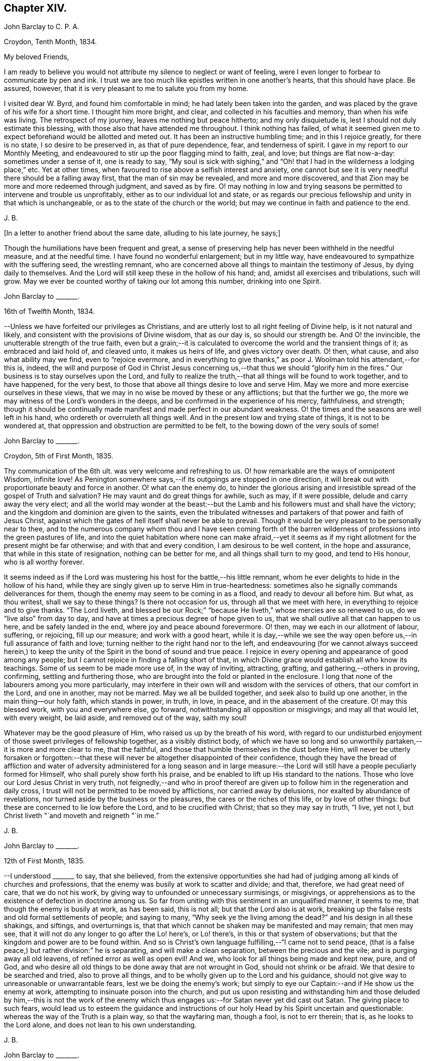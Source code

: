 == Chapter XIV.

John Barclay to C. P. A.

Croydon, Tenth Month, 1834.

My beloved Friends,

I am ready to believe you would not attribute my silence to neglect or want of feeling,
were I even longer to forbear to communicate by pen and ink.
I trust we are too much like epistles written in one another`'s hearts,
that this should have place.
Be assured, however, that it is very pleasant to me to salute you from my home.

I visited dear W. Byrd, and found him comfortable in mind;
he had lately been taken into the garden,
and was placed by the grave of his wife for a short time.
I thought him more bright, and clear, and collected in his faculties and memory,
than when his wife was living.
The retrospect of my journey, leaves me nothing but peace hitherto;
and my only disquietude is, lest I should not duly estimate this blessing,
with those also that have attended me throughout.
I think nothing has failed,
of what it seemed given me to expect beforehand would be allotted and meted out.
It has been an instructive humbling time; and in this I rejoice greatly,
for there is no state, I so desire to be preserved in, as that of pure dependence, fear,
and tenderness of spirit.
I gave in my report to our Monthly Meeting,
and endeavoured to stir up the poor flagging mind to faith, zeal, and love;
but things are flat now-a-day: sometimes under a sense of it, one is ready to say,
"`My soul is sick with sighing,`" and "`Oh! that
I had in the wilderness a lodging place,`" etc.
Yet at other times, when favoured to rise above a selfish interest and anxiety,
one cannot but see it is very needful there should be a falling away first,
that the man of sin may be revealed, and more and more discovered,
and that Zion may be more and more redeemed through judgment, and saved as by fire.
O! may nothing in low and trying seasons be permitted to intervene and trouble us unprofitably,
either as to our individual lot and state,
or as regards our precious fellowship and unity in that which is unchangeable,
or as to the state of the church or the world;
but may we continue in faith and patience to the end.

J+++.+++ B.

+++[+++In a letter to another friend about the same date, alluding to his late journey,
he says;]

Though the humiliations have been frequent and great,
a sense of preserving help has never been withheld in the needful measure,
and at the needful time.
I have found no wonderful enlargement; but in my little way,
have endeavoured to sympathize with the suffering seed, the wrestling remnant,
who are concerned above all things to maintain the testimony of Jesus,
by dying daily to themselves.
And the Lord will still keep these in the hollow of his hand; and,
amidst all exercises and tribulations, such will grow.
May we ever be counted worthy of taking our lot among this number,
drinking into one Spirit.

John Barclay to +++_______+++.

16th of Twelfth Month, 1834.

--Unless we have forfeited our privileges as Christians,
and are utterly lost to all right feeling of Divine help, is it not natural and likely,
and consistent with the provisions of Divine wisdom, that as our day is,
so should our strength be.
And O! the invincible, the unutterable strength of the true faith,
even but a grain;--it is calculated to overcome the world and the transient things of it;
as embraced and laid hold of, and cleaved unto, it makes us heirs of life,
and gives victory over death.
O! then, what cause, and also what ability may we find, even to "`rejoice evermore,
and in everything to give thanks,`" as poor J. Woolman told his attendant,--for this is,
indeed,
the will and purpose of God in Christ Jesus concerning
us,--that thus we should "`glorify him in the fires.`"
Our business is to stay ourselves upon the Lord,
and fully to realize the truth,--that all things will be found to work together,
and to have happened, for the very best,
to those that above all things desire to love and serve Him.
May we more and more exercise ourselves in these views,
that we may in no wise be moved by these or any afflictions; but that the further we go,
the more we may witness of the Lord`'s wonders in the deeps,
and be confirmed in the experience of his mercy, faithfulness, and strength;
though it should be continually made manifest and made perfect in our abundant weakness.
O! the times and the seasons are well left in his hand,
who ordereth or overruleth all things well.
And in the present low and trying state of things, it is not to be wondered at,
that oppression and obstruction are permitted to be felt,
to the bowing down of the very souls of some!

John Barclay to +++_______+++.

Croydon, 5th of First Month, 1835.

Thy communication of the 6th ult.
was very welcome and refreshing to us.
O! how remarkable are the ways of omnipotent Wisdom, infinite love!
As Penington somewhere says,--if its outgoings are stopped in one direction,
it will break out with proportionate beauty and force in another.
O! what can the enemy do,
to hinder the glorious arising and irresistible spread of the gospel of Truth and salvation?
He may vaunt and do great things for awhile, such as may, if it were possible,
delude and carry away the very elect;
and all the world may wonder at the beast:--but the
Lamb and his followers must and shall have the victory;
and the kingdom and dominion are given to the saints,
even the tribulated witnesses and partakers of that power and faith of Jesus Christ,
against which the gates of hell itself shall never be able to prevail.
Though it would be very pleasant to be personally near to thee,
and to the numerous company whom thou and I have seen coming forth of
the barren wilderness of professions into the green pastures of life,
and into the quiet habitation where none can make afraid,--yet it seems
as if my right allotment for the present might be far otherwise;
and with that and every condition, I am desirous to be well content,
in the hope and assurance, that while in this state of resignation,
nothing can be better for me, and all things shall turn to my good,
and tend to His honour, who is all worthy forever.

It seems indeed as if the Lord was mustering his host for the battle,--his little remnant,
whom he ever delights to hide in the hollow of his hand,
while they are singly given up to serve Him in true-heartedness:
sometimes also he signally commands deliverances for them,
though the enemy may seem to be coming in as a flood, and ready to devour all before him.
But what, as thou writest, shall we say to these things?
Is there not occasion for us, through all that we meet with here,
in everything to rejoice and to give thanks.
"`The Lord liveth,
and blessed be our Rock;`" "`because He liveth,`" whose mercies are so renewed to us,
do we "`live also`" from day to day,
and have at times a precious degree of hope given to us,
that we shall outlive all that can happen to us here, and be safely landed in the end,
where joy and peace abound forevermore.
O! then, may we each in our allotment of labour, suffering, or rejoicing,
fill up our measure; and work with a good heart,
while it is day,--while we see the way open before
us,--in full assurance of faith and love;
turning neither to the right hand nor to the left,
and endeavouring (for we cannot always succeed herein,) to keep
the unity of the Spirit in the bond of sound and true peace.
I rejoice in every opening and appearance of good among any people;
but I cannot rejoice in finding a falling short of that,
in which Divine grace would establish all who know its teachings.
Some of us seem to be made more use of, in the way of inviting, attracting, grafting,
and gathering,--others in proving, confirming, settling and furthering those,
who are brought into the fold or planted in the enclosure.
I long that none of the labourers among you more particularly,
may interfere in their own will and wisdom with the services of others,
that our comfort in the Lord, and one in another, may not be marred.
May we all be builded together, and seek also to build up one another,
in the main thing--our holy faith, which stands in power, in truth, in love, in peace,
and in the abasement of the creature.
O! may this blessed work, with you and everywhere else, go forward,
notwithstanding all opposition or misgivings; and may all that would let,
with every weight, be laid aside, and removed out of the way, saith my soul!

Whatever may be the good pleasure of Him, who raised us up by the breath of his word,
with regard to our undisturbed enjoyment of those sweet privileges of fellowship together,
as a visibly distinct body,
of which we have so long and so unworthily partaken,--it is more and more clear to me,
that the faithful, and those that humble themselves in the dust before Him,
will never be utterly forsaken or forgotten:--that these
will never be altogether disappointed of their confidence,
though they have the bread of affliction and water of adversity
administered for a long season and in large measure:--the Lord
will still have a people peculiarly formed for Himself,
who shall purely show forth his praise,
and be enabled to lift up His standard to the nations.
Those who love our Lord Jesus Christ in very truth,
not feignedly,--and who in proof thereof are given
up to follow him in the regeneration and daily cross,
I trust will not be permitted to be moved by afflictions, nor carried away by delusions,
nor exalted by abundance of revelations,
nor turned aside by the business or the pleasures, the cares or the riches of this life,
or by love of other things: but these are concerned to lie low before the Lord,
and to be crucified with Christ; that so they may say in truth, "`I live, yet not I,
but Christ liveth "`and moveth and reigneth "`in me.`"

J+++.+++ B.

John Barclay to +++_______+++.

12th of First Month, 1835.

--I understood +++_______+++ to say, that she believed,
from the extensive opportunities she had had of judging
among all kinds of churches and professions,
that the enemy was busily at work to scatter and divide; and that, therefore,
we had great need of care, that we do not his work,
by giving way to unfounded or unnecessary surmisings, or misgivings,
or apprehensions as to the existence of defection in doctrine among us.
So far from uniting with this sentiment in an unqualified manner, it seems to me,
that though the enemy is busily at work, as has been said, this is not all;
but that the Lord also is at work,
breaking up the false rests and old formal settlements of people; and saying to many,
"`Why seek ye the living among the dead?`"
and his design in all these shakings, and siftings, and overturnings is,
that that which cannot be shaken may be manifested and may remain; that men may see,
that it will not do any longer to go after the Lo! here`'s, or Lo! there`'s,
in this or that system of observations;
but that the kingdom and power are to be found within.
And so is Christ`'s own language fulfilling,--"`I came not to send peace,
(that is a false peace,) but rather division:`" he is separating,
and will make a clean separation, between the precious and the vile;
and is purging away all old leavens, of refined error as well as open evil!
And we, who look for all things being made and kept new, pure, and of God,
and who desire all old things to be done away that are not wrought in God,
should not shrink or be afraid.
We that desire to be searched and tried, also to prove all things,
and to be wholly given up to the Lord and his guidance,
should not give way to unreasonable or unwarrantable fears,
lest we be doing the enemy`'s work;
but simply to eye our Captain:--and if He show us the enemy at work,
attempting to insinuate poison into the church,
and put us upon resisting and withstanding him and those deluded by him,--this is not
the work of the enemy which thus engages us:--for Satan never yet did cast out Satan.
The giving place to such fears,
would lead us to esteem the guidance and instructions of
our holy Head by his Spirit uncertain and questionable:
whereas the way of the Truth is a plain way, so that the wayfaring man, though a fool,
is not to err therein; that is, as he looks to the Lord alone,
and does not lean to his own understanding.

J+++.+++ B.

John Barclay to +++_______+++.

8th of Second Month, 1835.

May the blessing of heaven above and of the earth beneath attend
you and yours,--the blessing which makes most truly rich,
and adds thereto no sting of sorrow!
This has been my secret petition in some of my best moments, when thinking of you;
and surely I shall be excused for telling you so.
There is that, which crowns all other blessings, as you well know:--there is that,
(let the thoughtless,
the unfeeling heart say what it may,) without which
our very blessings are of no benefit to us,
and every gift of Divine providence and grace is liable to be perverted and abused;
instead of being faithfully held in trust, and duly appreciated and applied,
to the enduring good of ourselves, and of all with whom we have to do.
This is nothing less than a sense of the presence, counsel and aid of Him,
who giveth us all things richly to enjoy,
and will graciously condescend to show us how we may use these things
as not abusing them,--how we may no longer live to our selves;
but whether we eat or drink, or whatever we do, may do all to His glory.
May this, my dear +++_______+++, be the first object in our eye,
the very business of our lives, in all we undertake, in all we have to pass through.
Then shall we not fail of that inheritance,
which our dear Lord and Saviour purchased for us by his coming and by his death;
then shall we be Christians indeed; and when our little moment of probation is over,
then the eternal weight of unmingled joy and glory shall follow!

J+++.+++ B.

John Barclay to Thomas E+++_______+++.

Croydon, Sixth Month, 1835.

No sooner was my eye opened to see the excellency there is in the Truth,
now just above twenty years ago,
than I began to appreciate the blessed experience recorded by those worthies,
(our early Friends;) who in the same line of testimony were counted worthy, as it were,
afresh to cast up the way and revive the ancient simplicity of the gospel.
Since that time, poor and feeble as I feel myself,
and unworthy to bear the precious name by which we are called,--in
the midst of blushing at my own dwarfishness and abundant
occasion of humiliation and of exercise,--I may say,
that this feeling and love to the pure cause of Truth, as professed by our poor Society,
has never slackened.
How animating it is, and comforting to believe,--as I have done at this time,
in the reading of thy letter, and observing your exercises and efforts +++[+++in America]
on account of this most precious cause,--that the Lord hath not forsaken those,
who desire to cleave to him, with full surrender of them selves;
that He is still near to help in the needful time, to limit the power of the enemy,
and lift up a standard against him,
and to overrule all for the good of those that fear Him.
O! how little do we know of the designs of His wisdom and goodness
to his church:--His people are permitted to be bowed down,
afflicted, oppressed;--He chastens them,
and reduces them;--and then (as the history of the church
sets forth,) He raises them up by his own arm of power,
beyond all expectation;--He even works by poor, little, feeble instruments,
and in unlikely ways; till he has effected, through suffering, the enlargement,
strengthening, and glorifying of the house of his glory.
Isaiah lx.
lxi., etc.

It is remarkable, that there is a numerous body of scattered and hidden seekers,
who have tried all other ways, and retired from them more or less;
and who are sincerely looking to the spirituality of religion,
and to us as holding up this view.
By these the most primitive productions are increasingly sought and prized.

With regard to cutting down some of our Journals, etc,
I have always looked upon this as a delicate or difficult matter to do unobjectionably.
We are too apt, unconsciously to ourselves,
to choose that which in our present state and turn of mind we are impressed with,
or that which the present tendencies and exigencies of the times seem to us to call for;
and possibly (for often it has been so,) to the unequal upholding of divine truth,
or a partial exhibition of the character and line of testimony,
which a Friend in his life-time maintained.
This, doubtless, can be much guarded against by a judicious hand,
and under best direction: but still I have been afraid of paraphrasing upon,
or extracting the experience of others;
we may so readily give an aspect or colouring different from the original document.
There has been, in my opinion, ever since the creeping in of degeneracy,
a correspondent endeavour to refine upon, to remodel,
and soften down the rugged plain truths delivered by these ancients;
and I think I see this in many of the publications
that have of late years issued from the press.
The more pure days of the church yield to me much
the most interesting and impressive experience.
O! how is the simplicity overborne, even in dedicated minds, now-a-days; how refined,
how self-indulgent, and full of reasonings are we!
At what a low ebb in many places is our ministry; even strangers noticing the change,
and the approach to their pulpit eloquence: Scripture words indeed there are,
yet often attended with but little of that authority, weight, savour and life,
which tends to baptize and bow down the spirits of all,
and to humble the creature under the mighty hand of Him, who worketh all in all.
Surely, among many causes, our being so mixed up with all sorts of people,
sometimes for purposes very good in themselves,
has contributed to this state of things:--"`strangers`"
to the life of Christ inwardly revealed,
have "`devoured our strength.`"--Hosea 7:9. I must conclude with saying,
may the Lord by his power interpose, and show us whence we have fallen,
and preserve us from falling still more generally and utterly!

Farewell!
I shall be pleased to hear from thee,
whenever thou hast occasion or liberty to address me: and sometimes, at least,
think of me as one that longs to endure to the end, to hold fast faith and patience,
till the Lord say, it is enough.

I remain a poor and weak brother,

J+++.+++ B.

+++[+++In the Third Month of this year he became very ill with a severe attack of influenza,
and was reduced to such a feeble state of health,
as to afford little hopes of his recovery, either to himself or to those around him.
In this very weak condition,
he was desirous of being removed to the Isle of Wight for change of air,
which was accomplished by slow degrees and great care;
and at the end of ten days the improvement was surprising.
During the summer of this year, by frequent change of air,
he was favoured to regain nearly his former state of health; but in the Ninth Month,
in returning with his wife from a journey in the west of England,
he was again attacked with inflammation in the knee joint, which was so severe,
that he became from that time almost wholly deprived of further use of the limb:
great pain and suffering came on, and it was not until many weeks after,
that he could be removed home.
During this afflicting dispensation, whilst laid up at the house of a Friend at Melksham,
who with his wife, were very kind and most attentive to him, he wrote thus:]

I hope there is no cause for discouragement on my account up to this time:
O! I trust I have some sense of the tender mercies of Him, who deals gently with me!
But I think, there is no need to express much to thee,
as to my feelings and state of mind, in reference to this dispensation of Providence.
Thou knowest I wish to hope the best,
and to prepare for what may seem the worst,--to be
prepared for all that may be in store for me:
and this is what I long for all who are near and
dear to me.--O! how much occasion there is to possess,
as though we possessed not,
and as those that are liable to be cut off from any of these enjoyments at a moment!
May we be strengthened to take every cup as at the Lord`'s hand,
and he will not fail to sweeten it.

J+++.+++ B.

John Barclay to +++_______+++.

26th of Eleventh Month, 1835.

"`Day unto day uttereth speech;`" and while every
day brings with it its peculiar duties and trials,
there is enough of mercy and help manifested,
to give abundant occasion for the engagement--"`While I live will I praise the Lord;
I will rejoice and give thanks while I have any being.`"
O! that you may have found, and may always find,
the Lord near to you in the time of need, as your bow and battle axe,
your shield and refuge!
I feel persuaded the Lord would do wonderfully for you, and make you a blessing to many;
that he waits and watches over you for good to build you up,
and to enable you to build one an other up in the most holy invincible faith,--to ani
mate and strengthen each other in the good work,--to hold the beginning of your confidence
stedfast unto the end,--to endure hardness--run with patience--war a good warfare,
and win the unspeakable prize of salvation.
Faithful is He that hath called, who also will accomplish all that He hath promised,
if we do but cleave close to Him, and trust in Him at all times,
pouring out our hearts before Him, and giving up all,
even what is most near and dear to flesh and blood.

How much hath He brought about, how great things hath He wrought;--the strong men,
the high towers and fenced walls, and pleasant pictures hath He marred,
and the lofty city laid low.
He hath in exchange given to apprehend the simplicity,
the excellency there is in the Truth.
O! what a high calling, what a talent is consigned to us!
See that thou magnify His work, said one:
and O! that our desires may be from day to day renewed,
that Christ and his thorough work may be exalted over all,
in and by us,--come life or death,--come wintry storms
or genial sunshine across our path.

J+++.+++ B.

John Barclay to +++_______+++.

13th of Twelfth Month, 1835

I hope you both live in a thorough willingness to come up to the help of the good cause.
O! what a self-saving, self-serving spirit is abroad;--shrinking and skulking,
instead of exposing all, life and reputation,--laying down all for the brethren,
for the church, for the Truth, for the Lord!
May you be strengthened and animated to know what is your part and duty;
for some are to be saviours on mount Zion, to turn the battle to the gate.
He that saveth his life shall lose it--he that hateth not father and mother, etc,
yea and his own life also, cannot be Christ`'s disciple;--how awful!
Why have we not that holy zeal, and weighty concern, and true call,
to break down the altars of Baal,--to warn, to rebuke sharply,
to cut down deceit?--O! that I may be found, during my few remaining days,
fulfilling this course; and through all, dying daily!

J+++.+++ B.

John Barclay to Thomas E+++_______+++.

Stoke Newington, First Month, 1836.

My dear Friend,

I have delayed, longer than I wished,
to answer thy brotherly communication of Eighth Month last: one indirect cause of which,
perhaps I may say, has been my own invalid condition;
which has laid me by on the sofa for more than three months,
a cripple reduced to crutches; and suffering some considerable pain at times,
but far more from restlessness, helplessness, and various feelings of infirmity,
not readily enumerated.
Inflammation which had attacked my knee-joint near three years ago,
and by which I had been greatly tried, was renewed upon me;
and notwithstanding all means used, I have not been able to bear any weight upon the leg,
nor to lift it off the other when lying across it, except by hand.
Thus situated, wearisome days and nights having been my portion;
attentions to the poor body have much taken me up,
and perhaps shut me out from much active participation
in many things that have been passing.
Yet this only in a certain way;--for never have I had a livelier interest,
and as I think a clearer sense of the state of things up and down.
As "`the tidings`" reach me in my chamber,
of different movements and circumstances that transpire,
my mind seems permitted to travel on into the future,
and to see what some are contriving and concerting to strengthen their cause,
and to possess themselves as it were of the strong-holds and the passages.
O! the deceit and the workings of that spirit,
in those that despise and forsake the light of Christ in their own consciences!
Yet through all,
though I have sorrowful cause to believe some of understanding must and will fall, yea,
many tall and beautiful cedars,--I never felt more strongly
confirmed in the ground taken by our early Friends,
and in the belief that all will be made (as thou expressest
it) to work together for the good of the poor little remnant,
who are concerned through all sufferings to keep to this ground.
O! I often feel inwardly cheered and animated, in the midst of the most gloomy prospects:
for the power of Truth is the same that ever it was; and the Lord can confound,
even by feeble instruments and unlikely means.
It matters not through whom help comes,
so that it comes from Him that made heaven and earth,
and has set a bound to the roaring waves.
Ah!
I often think of the language of one of our ancients on his deathbed,--"`The
Spirit that now lives and reigns in me,
shall yet break forth in thousands:`"--and this is my full belief,
even if the number of active and influential members in our Yearly Meeting,
were greatly diminished or even swept away.
O! the Lord can turn the fruitful field into barrenness,
and make the desert to blossom as the rose.

J+++.+++ B.

John Barclay to +++_______+++.

Stoke Newington, 2nd of Second Month, 1836.

I can truly say, that with me often there has been no want of feeling and sympathy,
where I have been but little drawn forth into expression,
perhaps checked in myself from it:
not that there are in the mind unpleasant reserves in such cases; but on the contrary,
this course naturally leads to great plainness, undisguised simplicity,
and honesty towards all.
It is in my view of much importance,
to endeavour to maintain entire the "`uncorruptness,`" the genuineness,
the unsophisticated artlessness, which is of the Truth.
Every little habit, every compliance with custom in things that are thought indifferent,
and which trenches upon these, endangers the tender principle of life; and indirectly,
perhaps almost imperceptibly, lands us in bondage, impedes us in a straightforward,
unaffected course of acting, thinking, and judging.
Thus the mind and character becomes involved and prejudicially affected.
The character of George Fox is as good an illustration as I can give,
of what I desire in this respect for myself and for my friends.
If I might venture to throw in a little counsel,
who am sensible that I also am not above the need of it most certainly,--I would say,
in a very tender feeling with thee,
under whatever occasion of disquietude,--`'Look not so much at them,
as for the poor mind to be much taken up therewith;
endeavour to look over them up to Him, who orders all things that concern us,
and will not lay any thing out for us to pass through, but what is really needful for us.
Do not let us dwell too much upon any thing that happens to us;
but let us simply seek to be conducted through the circumstances that attend us,
and our allotted conflicts, with filial simplicity of submission,
and in a cheerful surrender of our all into the hands of our tender Shepherd and Preserver,
our Father, and ever constant Friend.
When we reflect upon the low condition we are in, it is seen to be a great mercy,
that we are not left to ourselves;
but are led about and instructed by many painful dispensations.
And when we look at the trials of the faithful in all ages,
bitter almost in proportion to their faithfulness,--also at the
sufferings of the Church as well as of the Head of the Church;
what are we that we should be spared,--or rather what are we,
that we should be honoured with them?
How light are our grievances, how great are our privileges and mercies,
how gently are we dealt with: we are as wayward children, that are ready to complain,
if aught be taken from us, with which we might have injured ourselves.
Ah! like as a father or a mother pitieth her babe, so doth He,
who watcheth over us for good!

J+++.+++ B.

John Barclay to +++_______+++.

8th of Second Month, 1836.

--"`I will show him how great things he must suffer for my name`'s
sake;`"--and great tribulation must be passed through,
in order to have our garments washed and kept clean,
in and by the blood of the Lamb:--and these have often the sentence of death in themselves,
that they should not trust in them selves, nor in any other,
but in the Lord Jesus Christ.
Bonds and afflictions may, and must await them; yet none of these things move them,
for they know they are appointed thereunto,
even as it was appointed unto their Captain to be made perfect through suffering.
Indeed it is by these dispensations they live;
that is through their submission and faith fulness under them; and in all these things,
the spiritual life is exercised, maintained, and even raised; though they, as poor worms,
may be trampled upon and be very low in their own estimation,
and may be ready often to say, "`Surely I shall go softly all my days,
in the bitterness of my spirit.`"

Well, I long greatly for thee, as for my own soul, and for every one that is raised up,
to stand as a monument of mercy, truth and righteousness, in and unto the church;
that neither heights, nor depths, principalities, nor powers, things present,
nor things to come,
may ever be able to separate us from that clear manifestation of Divine love,
in which we have felt near to Him, who has visited our souls, and one to another.
May we, my dear friend,
and all that are near and dear to each of us in the covenant of light and life,
go onward in that faith which gives the victory; laying aside every weight,
every hindering thing, every discouragement;
enduring and holding out to the end of all these bonds, trials, temptations,
humiliations, fastings, bruises, or occasions of disquietude, that may attend;
esteeming nothing strange, which may prove even as a fiery trial;
but rather counting it all joy,
that we are found worthy to suffer in anywise for His cause,
who suffered so much before us and for us,
that He might open us a way out of this prison-house and place of proving.

O! my dear friend, my mind is enlarged,
and my eye opened to see something of the excellency of that quiet habitation,
where none can make afraid;
where the Lord is "`our peace,`" having ordained peace for us,
and being the portion of our cup: though the earth be removed,
and the mountains carried away, our hearts are then fixed and stayed;
though a host encamp against us,--"`though thou thy self slay me,
yet will I trust in thee;`"--"`though I walk in the midst of trouble,
thou wilt revive me;`"--"`though I pass through the valley of the shadow of death,
I will fear no evil,`" for even there shall thy right hand lead me, and help me,
and save me.
It is in my best moments,
when such considerations as these weigh duly and fully upon my poor weak spirit,
that I feel that the present afflictions are comparatively light indeed.
However dark may appear to be the heavens above,--however inclement the elements
around,--though the proud waters may seem to come in unto our own souls as individuals,--and
the church labouring and tossing like a little vessel in the mighty deep;--yet
the Governor being on board--the Controller of winds and waves,
He is engaged to conduct her safely through all that He permits or appoints;
and not one of those who commit themselves to Him, is made desolate.
Doubtless many will fall on the right hand, and on the left:
for it seems a time of sifting and shaking, and but only just begun.
But I must not distress thee,--no, no,--cheer up; for if Jerusalem become as heaps,
our holy invincible Head can raise up the stones of the street to be children,
can comfort all her waste places,
and make the streets thereof full of boys and girls playing,
as the prophet says:--"`therefore,`" adds he,
"`love the Truth and peace;`"--so will I save you, and ye shall be a blessing:
"`fear not, but let your hands be strong.`"

J+++.+++ B.

John Barclay to +++_______+++.

Stoke Newington, 19th of Second Month, 1836.

My dear Friend,

It is a pleasure to greet such as thyself and dear husband, with others in your parts,
who retain, or are endeavouring to maintain, your integrity uncorrupted,
uninfluenced by the changeable principles, and shifting manoeuvring, unworthy motives,
and line of action, so manifestly prevalent in our day, and in our borders.

Ah!
I have thought,
(and the thought springs up afresh while I write,) what made them what they were,
and what alone can preserve any?
If they deny and turn away from this holy principle of light and life,
what must they not come to, whoever they be,--whatever station, gifts,
etc. they may possess, or have possessed.
And is it any thing very strange,
that the consequences should be commensurate with the cause;
and that wherever a wrong spirit is let in, it should eat as doth a canker,
and spread as a leprosy?
Well, these things are come to pass, as some foresaw and foretold;
and unless stopped or limited by an overruling hand, they seem likely yet to extend.
It is not Beaconism merely, any more than it was Hicksism alone,
that the enemy has a preference for, as if he had no other forms of delusion,
or removes from the Truth, and semblances of it, wherewith to tempt the church.
When discovered in one shape, he will put on another,--any thing,
it matters not how refined, beautiful,
and apparently excellent,--if it but be not the very "`Truth
as it is in Jesus.`"--But I trust and believe you know this;
and are perfectly and sufficiently taught,
according to your need and according to your measure, to be aware of his devices.
Ah! no divination can prevail against the humble, teachable followers of our Lord:
they are preserved in the hollow of his hand, and under his wing;
and he delights to tabernacle with them.
O! that nothing may turn these aside from following
on to know the Lord in the way that he leads,
the good old way, in the footsteps of the flock; whose faith they may safely follow.

J+++.+++ B.

John Barclay to +++_______+++.

19th of Third Month, 1836

Thy last called forth many a fervent aspiration for our mutual preservation, support,
and advancement.
Ah! we must cleave to our only sure refuge, our strong-hold,
our very present helper,--and then all will be well;
and we shall be conducted through all our exercises and strait places,
receiving the end of our faith.
O! it is sweet to be permitted in travelling along this weary land,
to give and receive a greeting in spirit,--to be refreshed together as before the Lord,
and to be "`made to feel that we are members one of another;--that
we are not without companions in warfare and suffering;
and cheered up by the countenance of a friend, by even a few lines,
or by a hearty extension of the right hand of fellowship.
It reminds me of David, and of his friend Jonathan,
who "`strengthened his hand in God;`" and we may instructively, and without presumption,
refer to the circumstances of these individuals,
with some degree of application to our own case.
O! the trials and strait places,
in which some of us are placed in the present day:--and how clear does it appear,
that if we flinch not, but are faithful to all that the Lord requires of us, to be,
to do, and to suffer, for his cause and people, we shall be made instruments,
in our measure, to carry forward his good work, to stand in the breach,
and to be (what ever we may think of ourselves) as saviours on mount Zion,
to judge the mount of Esau, yea, to turn the battle to the gate.
The Lord will assuredly, in his own time and way, send deliverance for his little ones;
for the Lamb and his followers must have dominion and victory.
Those who are engaged on the Lord`'s side,
and bound to stand by and uphold his pure cause,
cannot escape the peculiar notice of the all-seeing eye of the Captain of salvation;
who will not fail to promote, to honour, to make use of, and to dignify,
His true-hearted, firm-handed soldiers.
So look ye to it,--and O! my soul,
look thou to it,--that we lose not any portion of that weight of glory,
which the Lord designs for us,--any portion of that line of usefulness, or of suffering,
which should devolve upon us.
Let us not plead any excuses, whether it be trade, family,
our own meanness or insignificance; nor yet like one of old,
say to the servant of the Lord, "`If thou wilt go with me,
then I will go,`" etc.--lest it be said,
"`the journey,`" or the proceeding "`shall not be for thine honour.`"
O! for an unreserved sacrifice, and a going on in the strength of the Lord,
which is made perfect in weakness; and also, a standing still in the true faith,
to see and to wait for his salvation revealed, and his arm made bare for our help.

I may assure thee, my dear friend,
that thy exercises and self-humiliating baptisms are only such as are common to us all,
and no more than needful for the best of us,--to drive us home to the preserving power,
to lay us low and keep us there; and are rather marks,
how tenderly and closely our holy Head and High Priest,
our keeper and shade upon the right hand, hedges us about,
as Satan said was Job`'s favoured lot; not leaving us to ourselves,
as we are ready to suppose;
but constantly interposing with his fatherly chastenings
and stripes;--because he loves us,
and hath a purpose of his own glory in our close proving and refining,
as his choice jewels and gold of Ophir.
Dear +++_______+++, believe it is even so, in all thy overturnings and tossings.
Ah! would he have received a burnt-offering at our hands,
and would he have shown us all these things,
if He were displeased and ready to reject us?
as Manoah`'s wife pleaded.
Yea, though He slay thee, trust in Him;--humble thyself low before him,
and in due season all will work together for thy exceeding
good,--for thy great enlargement in the things of God.
Therefore, be patient unto the coming, and through all the dispensations,
of thy wonderful Counsellor.
I believe the little ones have no cause unduly to fear,
or to let in discouragement and doubts.
However, though we may be permitted to be trampled upon and broken to pieces,
yet the blessed Truth will outlive it all.

John Barclay to J. B+++______+++, Cornwall.

Stoke Newington, 29th of Third Month, 1836.

My beloved Friend,

It is a blessed privilege to be given to drink into one Spirit,
and to be renewedly baptized together; so that,
whatever apparent occasions of interruption come between, or clouds of temptation,
floods of affliction, mountains of opposition,
wild wastes and howling wildernesses,--we know that the Lord is over all;--we
know in whom we have believed;--we know we have passed from death unto life,
because we love the brethren;
and we know that He is able to keep that which we have committed unto Him.
Although since thou wrote, I have had my portion of trial in many respects,
more than my outward allotment seemed to bring with it; in looking back, however,
although my tears have at times been as it were my meat day and night,
yet the Lord hath not been wanting to command his lovingkindness in the day time,
and in the night season too; His song has been with me,
and my prayer has been to the God of my life.
I am even ready to think, that it is through the prayers of many,
more fit to plead prevailingly than myself, that I am now in the land of the living,
bodily and spiritually too;--and as earnest and as willing at least,
if not as able as ever I was, to wield the weapons of our warfare,
in a cause dear to me as life itself, because crowned with immortality and blessedness.
I cannot say, "`I shall not die, but live,
and declare the works of the Lord;`"--but I can say, "`while I live,
will I praise the Lord; I will sing unto my God, while I have my being.`"

My general health is wonderfully upheld, and I have no suffering in my knee,
apparently nothing but debility from disuse and disease;
yet this I am continually sensible of, that my times are in His hand,
and He who has laid low, can do as it seems good in His sight,
even "`raise up and confirm the feeble knees.`"
O! what encouragement to present and commit ourselves to Him under every dispensation,
and thus to be allowed to feel, that whether we live or die,
we are the Lord`'s. Under precious feelings like these, when unable to attend meetings,
I have longed to be preserved, but as one of the wrestling seed of worm Jacob; who,
when he had rested on the pillow of stone,
did not forget to place it up as a pillar and a testimony to the Lord,
who appeared unto him, and spake comfortably to him;--even that He was with him,
and would keep him in all places whither he went; and would not leave him,
but would fulfill all He had spoken of to him.
But what shall I say, "`Though bonds and afflictions "`abide; yet through all,
some of us are encouraged beyond expectation,
and are obliged to hope against hope.--"`I will leave
in the midst of thee an afflicted and poor people,
and they shall trust in the name of the Lord:`"--"`a
deceitful tongue shall not be found in their mouth;
for they shall feed and lie down, and none shall make them afraid.`"
"`It is enough for the servant to be as his master:`"--where I am,
there shall also my servant be,`" whether in tribulation or otherwise.
It is a fine lesson to learn, in whatsoever state we are permitted to be,
therewith to be content,--everywhere and in all things to be instructed.

The only time of late that I have been out to meeting, was last First day week,
when I had a sweet time; my mind was clothed with grateful and humbling feelings,
to which I had to give utterance;--"`O how great is thy goodness,`" etc.
There may be, thou knowest, a great door and an effectual one opened,
where there are many adversaries.
I am privileged with many visits from Friends, visitors or strangers,
and sometime have to speak very plainly to them on our duty in these times,
which I believe is, to be honest, firm, and uncompromising.

I have nearly exhausted my paper,
and a person would hardly know from it that I had
so many near and dear to me in your county;
yet they know it, whether they see these lines or not,
and whether I expressly address them or not: we are as living epistles to one another,
while and so long as the ministration of the Spirit is impressed upon our hearts.
Ah!
I can not easily forget how my poor,
dull heart was made to yearn towards your dear family, from one end to the other.

--Parents peculiarly have to plough and sow with tears,
often feeling their own infirmities, and how little they can do:
but the Lord often interferes for their help; and perhaps,
when they are laid in the dust, brings about and fulfils all their petitions,
even to the letter.
My love to Friends, and to the poor of the flock, who wait upon the Lord for mercy;
grace and peace be renewed unto them at all times.

Farewell: thy affectionate friend,

J+++.+++ B:

John Barclay to +++_______+++.

22nd of Eighth Month, 1836.

Thy last seemed to convey a low account.
"`Behold we count them happy that endure;`"--the spirit
of glory and of consolation is specially provided for these:
and however bitter the chastening may be at the time,
yet afterward it cannot but yield peaceable and blessed fruits,
to those rightly exercised, and endeavouring to be given up thereto.
The furnace is even made and heated for the gold,
and for nothing else but that which is worth refining: therefore,
what a blessed thing to be counted worthy to be chastened, as a dear child of the Lord,
and not to be left to one`'s self.
O! thou knowest not what are the all-wise,
all-merciful intentions of our Wonderful Counsellor towards thee,
and how he would work in, and for, and also through thee.
Nothing is too hard for Him;
and all things are possible unto his simply obedient children
who believe,--He is able to do all things for them:
these He will never leave nor forsake, but keep in the hollow of his hand,
and as the apple of the eye.
Not one trial, not one pang will such have to pass through,
more than there is a "`need be`" for,
or more than will be made to work for good unto them, both here and forever.

My secret petition is,
that you may each discern what his good pleasure is concerning you,
and concerning each other, lest in any wise you mistake it;
and thus miss of any thing that did really belong to you.
May you be wholly given up, and give up each other freely, to His ordering and service,
whose gifts you are to one another;
lest if there be even the shadow of a with holding and drawing back,
the Lord should withdraw his hand so full of blessings temporal and spiritual.
We may easily reason away the tender gentle touches of his hand, so as to doubt,
whether they are the requirings of the Lord;
and those who are very jealous of his honour,
or clear in their discerning respecting the standing
and steppings and outgoings of others,
have the greater occasion to beware of placing so strong a guard against all outgoings,
as to cramp or cripple either themselves, or those with whom they have influence.
These are days in which the enemy would persuade some of us,
that we had better do nothing, lest we should do wrong,
or in our attempts to aid the cause,
only give pain and trouble to the rightly exercised by our meddling.
But O! how otherwise is the fact! what preservation, what help, what direction,
and qualification, have the simple-hearted received,
whose strength is made perfect in an humbling sense of their
own weakness;--out of weakness they are made strong.
My beloved friend, I must go further, and urge on thee to weigh well,
(but without undue carefulness,
discouragement or distrust,) whether there is not
a call upon you to double diligence in coming up,
in a noble, disinterested, unbending, and unblushing way,
to the help of the Lord and his church,--to stand in the breach, and fill up your ranks,
as those that are deeply concerned for the spreading,
as well as the upholding of the testimonies of Truth.
Ah! it is high time that all who have been awakened
to a sense of the state of things in our poor church,
were up, to retrieve and turn the battle to the gate.
The enemy and his willing instruments are busy indeed;
we see the fruits springing forth on every hand;
and there are few given up to withstand him in a true-hearted, uncompromising,
plainness and boldness.

May we then join in an unqualified surrender of our all, to the disposing of Him,
who would work in us and for us, and also through us mightily,
to the subduing of all within us that would choose, or refuse,
or chalk out our own line for ourselves,
entrenching ourselves in the rectitude of our own wills and counsels: whereas,
we should be tender as the growing vine,
and teachable as the weaned babe,--no fretting,--but with
mortified wills even slain and nailed to the cross.
The time is verily come, when men shall be, and are, lovers of their own selves, I know;
but the time is also coming, when,
if I have any true vision of what shall be the end and issue of these shaking times,
men shall not love their lives unto death; but lay down their lives for the brethren,
forego their ceiled houses, their "`pleasant bread,`" and their couches of ivory,
their boats and their nets, and their father, to become fishers of men;
and count all things but loss.
